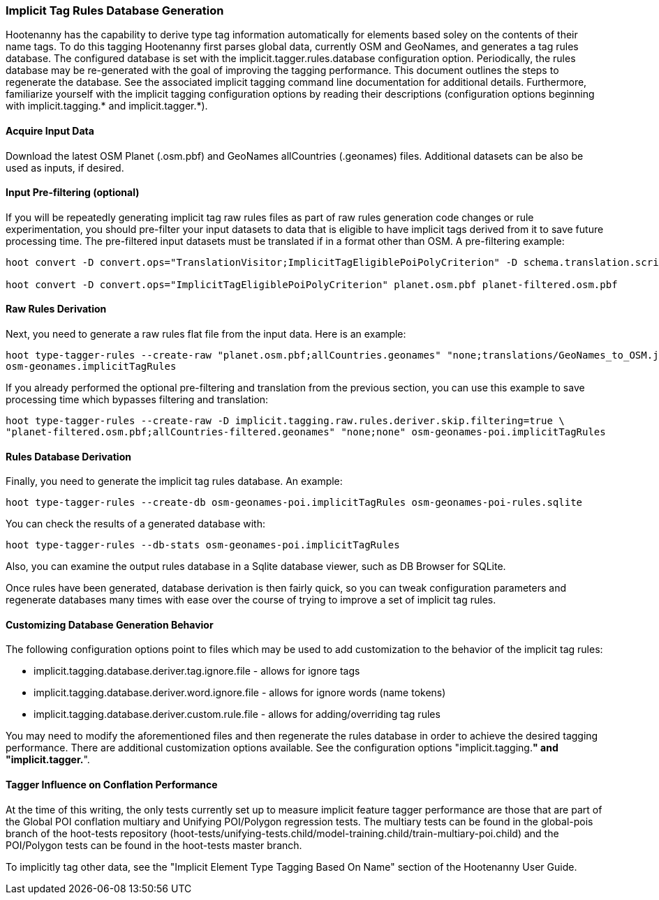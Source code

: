 
[[ImplicitTagRulesDatabaseGeneration]]
=== Implicit Tag Rules Database Generation

Hootenanny has the capability to derive type tag information automatically for elements based soley on the contents of their name tags.
To do this tagging Hootenanny first parses global data, currently OSM and GeoNames, and generates a tag rules database.  The configured
database is set with the implicit.tagger.rules.database configuration option.  Periodically, the rules database may be re-generated
with the goal of improving the tagging performance.  This document outlines the steps to regenerate the database.  See the associated
implicit tagging command line documentation for additional details.  Furthermore, familiarize yourself with the implicit tagging
configuration options by reading their descriptions (configuration options beginning with implicit.tagging.* and implicit.tagger.*).

==== Acquire Input Data

Download the latest OSM Planet (.osm.pbf) and GeoNames allCountries (.geonames) files.  Additional datasets can be also be used as inputs,
if desired.

==== Input Pre-filtering (optional)

If you will be repeatedly generating implicit tag raw rules files as part of raw rules generation code changes or rule experimentation,
you should pre-filter your input datasets to data that is eligible to have implicit tags derived from it to save future processing time.
The pre-filtered input datasets must be translated if in a format other than OSM.  A pre-filtering example:

---------------------------
hoot convert -D convert.ops="TranslationVisitor;ImplicitTagEligiblePoiPolyCriterion" -D schema.translation.script="translations/GeoNames_to_OSM.js" allCountries.geonames allCountries-filtered.osm.pbf

hoot convert -D convert.ops="ImplicitTagEligiblePoiPolyCriterion" planet.osm.pbf planet-filtered.osm.pbf
---------------------------

==== Raw Rules Derivation

Next, you need to generate a raw rules flat file from the input data.  Here is an example:

---------------------------
hoot type-tagger-rules --create-raw "planet.osm.pbf;allCountries.geonames" "none;translations/GeoNames_to_OSM.js" \
osm-geonames.implicitTagRules
---------------------------

If you already performed the optional pre-filtering and translation from the previous section, you can use this example to save processing
time which bypasses filtering and translation:

---------------------------
hoot type-tagger-rules --create-raw -D implicit.tagging.raw.rules.deriver.skip.filtering=true \
"planet-filtered.osm.pbf;allCountries-filtered.geonames" "none;none" osm-geonames-poi.implicitTagRules
---------------------------

==== Rules Database Derivation

Finally, you need to generate the implicit tag rules database.  An example:

---------------------------
hoot type-tagger-rules --create-db osm-geonames-poi.implicitTagRules osm-geonames-poi-rules.sqlite
---------------------------

You can check the results of a generated database with:

-------------------------
hoot type-tagger-rules --db-stats osm-geonames-poi.implicitTagRules
-------------------------

Also, you can examine the output rules database in a Sqlite database viewer, such as DB Browser for SQLite.

Once rules have been generated, database derivation is then fairly quick, so you can tweak configuration parameters and regenerate
databases many times with ease over the course of trying to improve a set of implicit tag rules.

==== Customizing Database Generation Behavior

The following configuration options point to files which may be used to add customization to the behavior of the implicit tag rules:

- implicit.tagging.database.deriver.tag.ignore.file - allows for ignore tags
- implicit.tagging.database.deriver.word.ignore.file - allows for ignore words (name tokens)
- implicit.tagging.database.deriver.custom.rule.file - allows for adding/overriding tag rules

You may need to modify the aforementioned files and then regenerate the rules database in order to achieve the desired tagging performance.
There are additional customization options available.  See the configuration options "implicit.tagging.*" and "implicit.tagger.*".

==== Tagger Influence on Conflation Performance

At the time of this writing, the only tests currently set up to measure implicit feature tagger performance are those that are part
of the Global POI conflation multiary and Unifying POI/Polygon regression tests.  The multiary tests can be found in the global-pois
branch of the hoot-tests repository (hoot-tests/unifying-tests.child/model-training.child/train-multiary-poi.child) and the POI/Polygon
tests can be found in the hoot-tests master branch.

To implicitly tag other data, see the "Implicit Element Type Tagging Based On Name" section of the Hootenanny User Guide.

